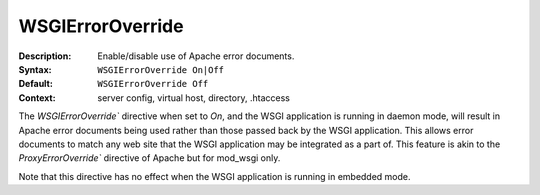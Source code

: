 =================
WSGIErrorOverride
=================

:Description: Enable/disable use of Apache error documents.
:Syntax: ``WSGIErrorOverride On|Off``
:Default: ``WSGIErrorOverride Off``
:Context: server config, virtual host, directory, .htaccess

The `WSGIErrorOverride`` directive when set to `On`, and the WSGI application is
running in daemon mode, will result in Apache error documents being used rather
than those passed back by the WSGI application. This allows error documents to
match any web site that the WSGI application may be integrated as a part of.
This feature is akin to the `ProxyErrorOverride`` directive of Apache but for
mod_wsgi only.

Note that this directive has no effect when the WSGI application is running in
embedded mode.
